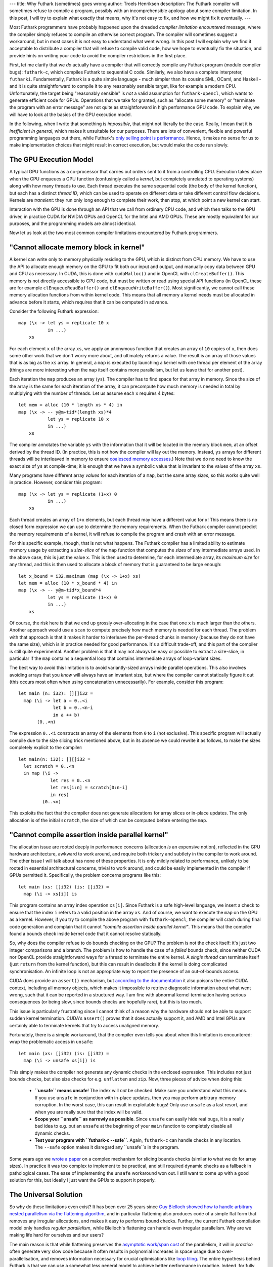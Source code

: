 ---
title: Why Futhark (sometimes) goes wrong
author: Troels Henriksen
description: The Futhark compiler will sometimes refuse to compile a program, possibly with an incomprehensible apology about some compiler limitation. In this post, I will try to explain what exactly that means, why it's not easy to fix, and how we might fix it eventually.
---

Most Futhark programmers have probably happened upon the dreaded
*compiler limitation encountered* message, where the compiler simply
refuses to compile an otherwise correct program.  The compiler will
sometimes suggest a workaround, but in most cases it is not easy to
understand what went wrong.  In this post I will explain why we find
it acceptable to distribute a compiler that will refuse to compile
valid code, how we hope to eventually fix the situation, and provide
hints on writing your code to avoid the compiler restrictions in the
first place.

First, let me clarify that we *do* actually have a compiler that will
correctly compile any Futhark program (modulo compiler bugs):
``futhark-c``, which compiles Futhark to sequential C code.
Similarly, we also have a complete interpreter, ``futharki``.
Fundamentally, Futhark is a quite simple language - much simpler than
its cousins SML, OCaml, and Haskell - and it is quite straightforward
to compile it to any reasonably sensible target, like for example a
modern CPU.  Unfortunately, the target being "reasonably sensible" is
*not* a valid assumption for ``futhark-opencl``, which wants to
generate efficient code for GPUs.  Operations that we take for
granted, such as "allocate some memory" or "terminate the program with
an error message" are not quite as straightforward in high performance
GPU code.  To explain why, we will have to look at the basics of the
GPU execution model.

In the following, when I write that something is *impossible*, that
might not literally be the case.  Really, I mean that it is
*inefficient in general*, which makes it unsuitable for our purposes.
There are lots of convenient, flexible and powerful programming
languages out there, while Futhark's `only selling point is
performance <2016-09-03-language-design.html>`_.  Hence, it makes no
sense for us to make implementation choices that might result in
correct execution, but would make the code run slowly.

The GPU Execution Model
-----------------------

A typical GPU functions as a co-processor that carries out orders sent
to it from a controlling CPU.  Execution takes place when the CPU
enqueues a GPU function (confusingly called a *kernel*, but completely
unrelated to operating systems) along with how many threads to use.
Each thread executes the same sequential code (the body of the kernel
function), but each has a distinct *thread ID*, which can be used to
operate on different data or take different control flow decisions.
Kernels are *transient*: they run only long enough to complete their
work, then stop, at which point a new kernel can start.

Interaction with the GPU is done through an API that we call from
ordinary CPU code, and which then talks to the GPU driver, in practice
CUDA for NVIDIA GPUs and OpenCL for the Intel and AMD GPUs.  These are
mostly equivalent for our purposes, and the programming models are
almost identical.

Now let us look at the two most common compiler limitations
encountered by Futhark programmers.

"Cannot allocate memory block in kernel"
----------------------------------------

A kernel can write only to memory physically residing to the GPU,
which is distinct from CPU memory.  We have to use the API to allocate
enough memory on the GPU to fit both our input and output, and
manually copy data between GPU and CPU as necessary.  In CUDA, this is
done with ``cudaMalloc()`` and in OpenCL with ``clCreateBuffer()``.
This memory is not directly accessible to CPU code, but must be
written or read using special API functions (in OpenCL these are for
example ``clEnqueueReadBuffer()`` and ``clEnqueueWriteBuffer()``).
Most significantly, we cannot call these memory allocation functions
from within kernel code.  This means that all memory a kernel needs
must be allocated in advance before it starts, which requires that it
can be computed in advance.

Consider the following Futhark expression::

  map (\x -> let ys = replicate 10 x
             in ...)
      xs

For each element ``x`` of the array ``xs``, we apply an anonymous
function that creates an array of ``10`` copies of ``x``, then does
some other work that we don't worry more about, and ultimately returns
a value.  The result is an array of those values that is as big as the
``xs`` array.  In general, a ``map`` is executed by launching a kernel
with one thread per element of the array (things are more interesting
when the ``map`` itself contains more parallelism, but let us leave
that for another post).

Each iteration the ``map`` produces an array (``ys``).  The compiler
has to find space for that array in memory.  Since the size of the
array is the same for each iteration of the array, it can precompute
how much memory is needed in total by multiplying with the number of
threads.  Let us assume each ``x`` requires 4 bytes::

  let mem = alloc (10 * length xs * 4) in
  map (\x -> -- y@m+tid*(length xs)*4
             let ys = replicate 10 x
             in ...)
      xs

The compiler annotates the variable ``ys`` with the information that
it will be located in the memory block ``mem``, at an offset derived
by the thread ID.  (In practice, this is not how the compiler will lay
out the memory.  Instead, ``ys`` arrays for different threads will be
interleaved in memory to ensure `coalesced memory accesses
<https://cs.stackexchange.com/questions/18229/what-is-memory-coalescing>`_.)
Note that we do no need to know the exact size of ``ys`` at
compile-time; it is enough that we have a symbolic value that is
invariant to the values of the array ``xs``.

Many programs have different array *values* for each iteration of a
``map``, but the same array *sizes*, so this works quite well in
practice.  However, consider this program::

  map (\x -> let ys = replicate (1+x) 0
             in ...)
      xs

Each thread creates an array of ``1+x`` elements, but each thread may
have a different value for ``x``!  This means there is no closed form
expression we can use to determine the memory requirements.  When the
Futhark compiler cannot predict the memory requirements of a kernel,
it will refuse to compile the program and crash with an error message.

For this specific example, though, that is not what happens.  The
Futhark compiler has a limited ability to estimate memory usage by
extracting a *size-slice* of the ``map`` function that computes the
*sizes* of any intermediate arrays used.  In the above case, this is
just the value ``x``.  This is then used to determine, for each
intermediate array, its *maximum size* for any thread, and this is
then used to allocate a block of memory that is guaranteed to be large
enough::

  let x_bound = i32.maximum (map (\x -> 1+x) xs)
  let mem = alloc (10 * x_bound * 4) in
  map (\x -> -- y@m+tid*x_bound*4
             let ys = replicate (1+x) 0
             in ...)
      xs

Of course, the risk here is that we end up grossly over-allocating in
the case that one ``x`` is much larger than the others.  Another
approach would use a ``scan`` to compute precisely how much memory is
needed for each thread.  The problem with that approach is that it
makes it harder to interleave the per-thread chunks in memory (because
they do not have the same size), which is in practice needed for good
performance.  It's a difficult trade-off, and this part of the compiler
is still quite experimental.  Another problem is that it may not
always be easy or possible to extract a size-slice, in particular if
the ``map`` contains a sequential loop that contains intermediate
arrays of loop-variant sizes.

The best way to avoid this limitation is to avoid variantly-sized
arrays inside parallel operations.  This also involves avoiding arrays
that you *know* will always have an invariant size, but where the
compiler cannot statically figure it out (this occurs most often when
using concatenation unnecessarily).  For example, consider this program::

  let main (n: i32): [][]i32 =
    map (\i -> let a = 0..<i
               let b = 0..<n-i
               in a ++ b)
         (0..<n)

The expression ``0..<i`` constructs an array of the elements from
``0`` to ``i`` (not exclusive).  This specific program will actually
compile due to the size slicing trick mentioned above, but in its
absence we could rewrite it as follows, to make the sizes completely
explicit to the compiler::

  let main(n: i32): [][]i32 =
    let scratch = 0..<n
    in map (\i ->
              let res = 0..<n
              let res[i:n] = scratch[0:n-i]
              in res)
           (0..<n)

This exploits the fact that the compiler does not generate allocations
for array slices or in-place updates. The only allocation is of the
initial ``scratch``, the size of which can be computed before entering
the ``map``.

"Cannot compile assertion inside parallel kernel"
-------------------------------------------------

The allocation issue are rooted deeply in performance concerns
(allocation *is* an expensive notion), reflected in the GPU hardware
architecture, awkward to work around, and require both trickery and
subtlety in the compiler to work around.  The other issue I will talk
about has none of these properties.  It is only mildly related to
performance, unlikely to be rooted in essential architectural
concerns, trivial to work around, and could be easily implemented in
the compiler if GPUs permitted it.  Specifically, the problem concerns
programs like this::

  let main (xs: []i32) (is: []i32) =
    map (\i -> xs[i]) is

This program contains an array index operation ``xs[i]``.  Since
Futhark is a safe high-level language, we insert a check to ensure
that the index ``i`` refers to a valid position in the array ``xs``.
And of course, we want to execute the ``map`` on the GPU as a kernel.
However, if you try to compile the above program with
``futhark-opencl``, the compiler will crash during final code
generation and complain that it cannot *"compile assertion inside
parallel kernel"*.  This means that the compiler found a bounds check
inside kernel code that it cannot resolve statically.

So, why does the compiler refuse to do bounds checking on the GPU?
The problem is not the check itself: it's just two integer comparisons
and a branch.  The problem is how to handle the case of a *failed*
bounds check, since neither CUDA nor OpenCL provide straightforward
ways for a thread to terminate the entire kernel.  A *single thread*
can terminate itself (just ``return`` from the kernel function), but
this can result in deadlocks if the kernel is doing complicated
synchronisation.  An infinite loop is not an appropriate way to report
the presence of an out-of-bounds access.

CUDA does provide an ``assert()`` mechanism, but `according to the
documentation
<https://docs.nvidia.com/cuda/cuda-c-programming-guide/index.html#assertion>`_
it also poisons the entire CUDA context, including all memory objects,
which makes it impossible to retrieve diagnostic information about
what went wrong, such that it can be reported in a structured way.  I
am fine with abnormal kernel termination having serious consequences
(or being slow, since bounds checks are hopefully rare), but this is
too much.

This issue is particularly frustrating since I cannot think of a
reason why the hardware should not be able to support sudden kernel
termination.  CUDA's ``assert()`` proves that it does actually support
it, and AMD and Intel GPUs are certainly able to terminate kernels
that try to access unaligned memory.

Fortunately, there is a simple workaround, that the compiler even
tells you about when this limitation is encountered: wrap the
problematic access in ``unsafe``::

  let main (xs: []i32) (is: []i32) =
    map (\i -> unsafe xs[i]) is

This simply makes the compiler not generate any dynamic checks in the
enclosed expression.  This includes not just bounds checks, but also
size checks for e.g. ``unflatten`` and ``zip``.  Now, three pieces of
advice when doing this:

  * **``unsafe`` means unsafe**!  The index will *not* be checked.  Make
    sure you understand what this means.  If you use ``unsafe`` in
    conjunction with in-place updates, then you may perform arbitrary
    memory corruption.  In the worst case, this can result in
    exploitable bugs!  Only use ``unsafe`` as a last resort, and when
    you are really sure that the index will be valid.

  * **Scope your ``unsafe`` as narrowly as possible**.  Since
    ``unsafe`` can easily hide real bugs, it is a really bad idea to
    e.g. put an ``unsafe`` at the beginning of your ``main`` function
    to completely disable all dynamic checks.

  * **Test your program with ``futhark-c --safe``**.  Again,
    ``futhark-c`` can handle checks in any location.  The ``--safe``
    option makes it disregard any ``unsafe``s in the program.

Some years ago we `wrote a paper
<https://futhark-lang.org/docs.html#bounds-checking-an-instance-of-hybrid-analysis>`_
on a complex mechanism for slicing bounds checks (similar to what we
do for array sizes).  In practice it was too complex to implement to
be practical, and still required dynamic checks as a fallback in
pathological cases.  The ease of implementing the ``unsafe``
workaround won out.  I still want to come up with a good solution for
this, but ideally I just want the GPUs to support it properly.

The Universal Solution
----------------------

So why do these limitations even exist?  It has been over 25 years
since `Guy Blelloch showed how to handle arbitrary nested parallelism
via the flattening algorithm
<https://www.cs.cmu.edu/~guyb/papers/Ble90.pdf>`_, and in particular
flattening also produces code of a simple flat form that removes any
irregular allocations, and makes it easy to performs bound checks.
Further, the current Futhark compilation model only handles *regular
parallelism*, while Blelloch's flattening can handle even irregular
parallelism.  Why are we making life hard for ourselves and our users?

The main reason is that while flattening preserves the `asymptotic
work/span cost
<https://en.wikipedia.org/wiki/Analysis_of_parallel_algorithms>`_ of
the parallelism, it will in *practice* often generate very slow code
because it often results in polynomial increases in space usage due to
over-parallelisation, and removes information necessary for crucial
optimisations like `loop tiling
<https://en.wikipedia.org/wiki/Loop_nest_optimization>`_.  The entire
hypothesis behind Futhark is that we can use a somewhat less general
model to achieve better performance in practice.  Indeed, for fully
regular programs, all allocations can be predicted in advance, so the
problems only arise due to your attempt to move outside of Futhark's
core sweet spot.  Still, we are steadily working towards being able to
promise that any Futhark program that passes the type checker can be
compiled to reasonably efficient parallel code.  A core technique to
bring us nearer is multi-versioned code, which is the subject of our
upcoming `PPOPP'19 <https://ppopp19.sigplan.org/>`_ paper.
